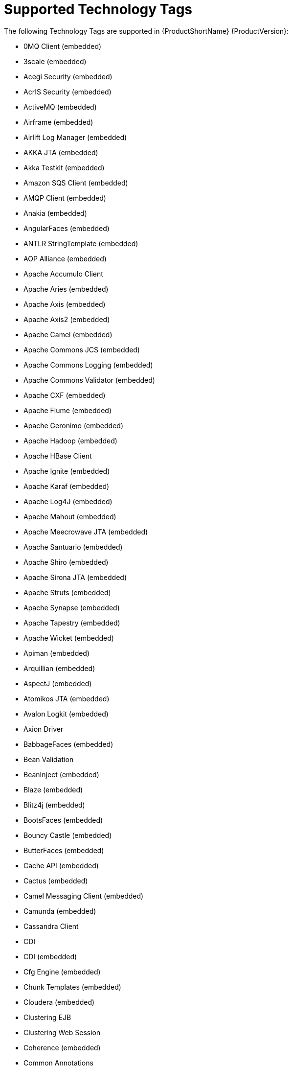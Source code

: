// Module included in the following assemblies:
//
// * docs/cli-guide/master.adoc

[id="tech-tags_{context}"]
= Supported Technology Tags

The following Technology Tags are supported in {ProductShortName} {ProductVersion}:

* 0MQ Client (embedded)
* 3scale (embedded)
* Acegi Security (embedded)
* AcrIS Security (embedded)
* ActiveMQ (embedded)
* Airframe (embedded)
* Airlift Log Manager (embedded)
* AKKA JTA (embedded)
* Akka Testkit (embedded)
* Amazon SQS Client (embedded)
* AMQP Client (embedded)
* Anakia (embedded)
* AngularFaces (embedded)
* ANTLR StringTemplate (embedded)
* AOP Alliance (embedded)
* Apache Accumulo Client
* Apache Aries (embedded)
* Apache Axis (embedded)
* Apache Axis2 (embedded)
* Apache Camel (embedded)
* Apache Commons JCS (embedded)
* Apache Commons Logging (embedded)
* Apache Commons Validator (embedded)
* Apache CXF (embedded)
* Apache Flume (embedded)
* Apache Geronimo (embedded)
* Apache Hadoop (embedded)
* Apache HBase Client
* Apache Ignite (embedded)
* Apache Karaf (embedded)
* Apache Log4J (embedded)
* Apache Mahout (embedded)
* Apache Meecrowave JTA (embedded)
* Apache Santuario (embedded)
* Apache Shiro (embedded)
* Apache Sirona JTA (embedded)
* Apache Struts (embedded)
* Apache Synapse (embedded)
* Apache Tapestry (embedded)
* Apache Wicket (embedded)
* Apiman (embedded)
* Arquillian (embedded)
* AspectJ (embedded)
* Atomikos JTA (embedded)
* Avalon Logkit (embedded)
* Axion Driver
* BabbageFaces (embedded)
* Bean Validation
* BeanInject (embedded)
* Blaze (embedded)
* Blitz4j (embedded)
* BootsFaces (embedded)
* Bouncy Castle (embedded)
* ButterFaces (embedded)
* Cache API (embedded)
* Cactus (embedded)
* Camel Messaging Client (embedded)
* Camunda (embedded)
* Cassandra Client
* CDI
* CDI (embedded)
* Cfg Engine (embedded)
* Chunk Templates (embedded)
* Cloudera (embedded)
* Clustering EJB
* Clustering Web Session
* Coherence (embedded)
* Common Annotations
* Composite Logging JCL (embedded)
* Concordion (embedded)
* Cucumber (embedded)
* Dagger (embedded)
* DbUnit (embedded)
* Debugging Support for Other Languages
* Decompiled Java File
* Demoiselle JTA (embedded)
* Derby Driver
* Drools (embedded)
* DVSL (embedded)
* Dynacache (embedded)
* EAR
* Easy Rules (embedded)
* EasyMock (embedded)
* EclipseLink (embedded)
* EJB
* EJB XML
* Ehcache (embedded)
* Elasticsearch (embedded)
* Enterprise Web Services
* Entity Bean
* EtlUnit (embedded)
* Everit JTA (embedded)
* Evo JTA (embedded)
* FreeMarker (embedded)
* Geronimo JTA (embedded)
* GFC Logging (embedded)
* GIN (embedded)
* GlassFish JTA (embedded)
* Google Guice (embedded)
* Grails (embedded)
* Grapht DI (embedded)
* Guava Testing (embedded)
* GWT (embedded)
* H2 Driver
* Hamcrest (embedded)
* Handlebars (embedded)
* HavaRunner (embedded)
* Hazelcast (embedded)
* Hdiv (embedded)
* Hibernate (embedded)
* Hibernate Cfg
* Hibernate Mapping
* Hibernate OGM (embedded)
* HighFaces (embedded)
* HornetQ Client (embedded)
* HSQLDB Driver
* HTTP Client (embedded)
* HttpUnit (embedded)
* ICEfaces (embedded)
* Ickenham (embedded)
* Ignite JTA (embedded)
* Ikasan (embedded)
* iLog (embedded)
* Infinispan (embedded)
* Injekt for Kotlin (embedded)
* Iroh (embedded)
* Istio (embedded)
* JACC
* Jamon (embedded)
* Jasypt (embedded)
* Java EE
* Java EE Batch
* Java EE Batch API
* Java EE JSON-P
* Java EE Security
* Java Source
* Java Transaction API (embedded)
* JavaMail
* Javax Inject (embedded)
* JAX-RPC
* JAX-RS
* JAX-WS
* JAXB
* JAXR
* JayWire (embedded)
* JBehave (embedded)
* JBoss Cache (embedded)
* JBoss EJB XML
* JBoss logging (embedded)
* JBoss Transactions (embedded)
* JBoss Web XML
* JBossMQ Client (embedded)
* JBPM (embedded)
* JCA
* Jcabi Log (embedded)
* JCache (embedded)
* JCunit (embedded)
* JDBC (embedded)
* JDBC datasources
* JDBC XA datasources
* Jersey (embedded)
* Jetbrick Template (embedded)
* Jetty (embedded)
* JFreeChart (embedded)
* JFunk (embedded)
* JMock (embedded)
* JMockit (embedded)
* JMS
* JMS Connection Factory
* JMS Queue
* JMS Topic
* JMustache (embedded)
* JPA
* JPA entities
* JPA Matchers (embedded)
* JPA named queries
* JPA XML
* JSecurity (embedded)
* JSF (embedded)
* JSF Page
* JSilver (embedded)
* JSON-B
* JSP Page
* JSTL (embedded)
* JTA
* Jukito (embedded)
* JUnit (embedded)
* Ka DI (embedded)
* Keyczar (embedded)
* Kibana (embedded)
* KLogger (embedded)
* Kodein (embedded)
* Kotlin Logging (embedded)
* KouInject (embedded)
* KumuluzEE JTA (embedded)
* LevelDB Client
* Liferay (embedded)
* LiferayFaces (embedded)
* Lift JTA (embedded)
* Log.io (embedded)
* Log4s (embedded)
* Logback (embedded)
* Logging to file system
* Logging to Socket Handler
* Logging Utils (embedded)
* Logstash (embedded)
* Lumberjack (embedded)
* Macros (embedded)
* Manifest
* MapR (embedded)
* Maven XML
* MckoiSQLDB Driver
* MEJB
* Memcached client (embedded)
* Message (MDB)
* Micro DI (embedded)
* Microsoft SQL Driver
* MinLog (embedded)
* Mixer (embedded)
* Mockito (embedded)
* MongoDB Client
* Monolog (embedded)
* Morphia
* MRules (embedded)
* Mule (embedded)
* Mule Functional Test Framework (embedded)
* MultithreadedTC (embedded)
* Mycontainer JTA (embedded)
* MyFaces (embedded)
* MySQL Driver
* Narayana Arjuna (embedded)
* Needle (embedded)
* Neo4j (embedded)
* NLOG4J (embedded)
* Nuxeo JTA/JCA (embedded)
* OACC (embedded)
* OAUTH (embedded)
* OCPsoft Logging Utils (embedded)
* OmniFaces (embedded)
* OpenFaces (embedded)
* OpenPojo (embedded)
* OpenSAML (embedded)
* OpenWS (embedded)
* OPS4J Pax Logging Service (embedded)
* Oracle ADF (embedded)
* Oracle DB Driver
* Oracle Forms (embedded)
* Orion EJB XML
* Orion Web XML
* Oscache (embedded)
* OTR4J (embedded)
* OW2 JTA (embedded)
* OW2 Log Util (embedded)
* OWASP CSRF Guard (embedded)
* OWASP ESAPI (embedded)
* Peaberry (embedded)
* Pega (embedded)
* Persistence units
* Petals EIP (embedded)
* PicketBox (embedded)
* PicketLink (embedded)
* PicoContainer (embedded)
* Play (embedded)
* Play Test (embedded)
* Plexus Container (embedded)
* Polyforms DI (embedded)
* Portlet (embedded)
* PostgreSQL Driver
* PowerMock (embedded)
* PrimeFaces (embedded)
* Properties
* Qpid Client (embedded)
* RabbitMQ Client (embedded)
* RandomizedTesting Runner (embedded)
* Resource Adapter (embedded)
* REST Assured (embedded)
* Restito (embedded)
* RichFaces (embedded)
* RMI
* RocketMQ Client (embedded)
* Rythm Template Engine (embedded)
* SAML (embedded)
* Scalate (embedded)
* Scaldi (embedded)
* Scribe (embedded)
* Seam (embedded)
* ServiceMix (embedded)
* Servlet
* ShiftOne (embedded)
* Silk DI (embedded)
* SLF4J (embedded)
* Snippetory Template Engine (embedded)
* SNMP4J (embedded)
* SOAP (SAAJ)
* Spark (embedded)
* Specsy (embedded)
* Spock (embedded)
* Spring (embedded)
* Spring Batch (embedded)
* Spring Boot (embedded)
* Spring Data (embedded)
* Spring Integration (embedded)
* Spring Messaging Client (embedded)
* Spring MVC (embedded)
* Spring Security (embedded)
* Spring Test (embedded)
* Spring Transactions (embedded)
* Spring XML
* SQLite Driver
* SSL (embedded)
* Stateful (SFSB)
* Stateless (SLSB)
* Sticky Configured (embedded)
* Stripes (embedded)
* SubCut (embedded)
* Swagger (embedded)
* SwarmCache (embedded)
* SwitchYard (embedded)
* Syringe (embedded)
* Talend ESB (embedded)
* Teiid (embedded)
* TensorFlow (embedded)
* Test Interface (embedded)
* TestNG (embedded)
* Thymeleaf (embedded)
* TieFaces (embedded)
* tinylog (embedded)
* Tomcat (embedded)
* Tornado Inject (embedded)
* Trimou (embedded)
* Trunk JGuard (embedded)
* Twirl (embedded)
* Twitter Util Logging (embedded)
* UberFire (embedded)
* Unirest (embedded)
* Unitils (embedded)
* Vaadin (embedded)
* Velocity (embedded)
* Vlad (embedded)
* Water Template Engine (embedded)
* Web XML
* WebLogic Web XML
* Webmacro (embedded)
* WebSphere EJB
* WebSphere EJB Ext
* WebSphere Web XML
* WebSphere WS Binding
* WebSphere WS Extension
* Weka (embedded)
* Weld (embedded)
* WF Core JTA (embedded)
* Winter (embedded)
* WS Metadata
* WSDL (embedded)
* WSO2 (embedded)
* WSS4J (embedded)
* XACML (embedded)
* XFire (embedded)
* XMLUnit (embedded)
* Zbus Client (embedded)
